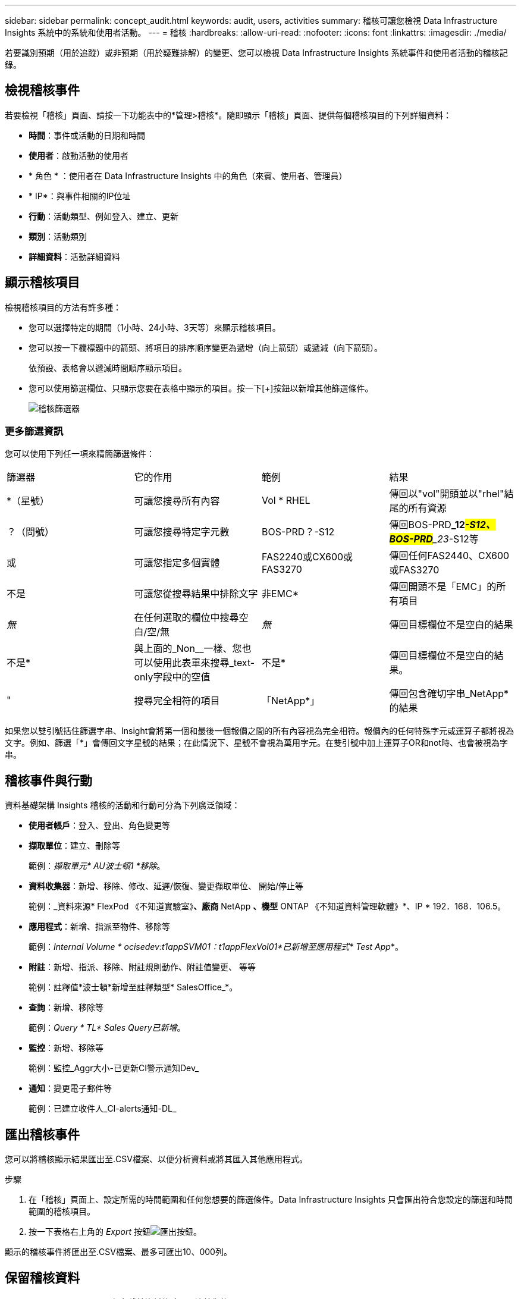---
sidebar: sidebar 
permalink: concept_audit.html 
keywords: audit, users, activities 
summary: 稽核可讓您檢視 Data Infrastructure Insights 系統中的系統和使用者活動。 
---
= 稽核
:hardbreaks:
:allow-uri-read: 
:nofooter: 
:icons: font
:linkattrs: 
:imagesdir: ./media/


[role="lead"]
若要識別預期（用於追蹤）或非預期（用於疑難排解）的變更、您可以檢視 Data Infrastructure Insights 系統事件和使用者活動的稽核記錄。



== 檢視稽核事件

若要檢視「稽核」頁面、請按一下功能表中的*管理>稽核*。隨即顯示「稽核」頁面、提供每個稽核項目的下列詳細資料：

* *時間*：事件或活動的日期和時間
* *使用者*：啟動活動的使用者
* * 角色 * ：使用者在 Data Infrastructure Insights 中的角色（來賓、使用者、管理員）
* * IP*：與事件相關的IP位址
* *行動*：活動類型、例如登入、建立、更新
* *類別*：活動類別
* *詳細資料*：活動詳細資料




== 顯示稽核項目

檢視稽核項目的方法有許多種：

* 您可以選擇特定的期間（1小時、24小時、3天等）來顯示稽核項目。
* 您可以按一下欄標題中的箭頭、將項目的排序順序變更為遞增（向上箭頭）或遞減（向下箭頭）。
+
依預設、表格會以遞減時間順序顯示項目。

* 您可以使用篩選欄位、只顯示您要在表格中顯示的項目。按一下[+]按鈕以新增其他篩選條件。
+
image:Audit_Filters.png["稽核篩選器"]





=== 更多篩選資訊

您可以使用下列任一項來精簡篩選條件：

|===


| 篩選器 | 它的作用 | 範例 | 結果 


| *（星號） | 可讓您搜尋所有內容 | Vol * RHEL | 傳回以"vol"開頭並以"rhel"結尾的所有資源 


| ？（問號） | 可讓您搜尋特定字元數 | BOS-PRD？-S12 | 傳回BOS-PRD**_12__#-S12、BOS-PRD**_23__#-S12等 


| 或 | 可讓您指定多個實體 | FAS2240或CX600或FAS3270 | 傳回任何FAS2440、CX600或FAS3270 


| 不是 | 可讓您從搜尋結果中排除文字 | 非EMC* | 傳回開頭不是「EMC」的所有項目 


| _無_ | 在任何選取的欄位中搜尋空白/空/無 | _無_ | 傳回目標欄位不是空白的結果 


| 不是* | 與上面的_Non__一樣、您也可以使用此表單來搜尋_text-only字段中的空值 | 不是* | 傳回目標欄位不是空白的結果。 


| " | 搜尋完全相符的項目 | 「NetApp*」 | 傳回包含確切字串_NetApp*的結果 
|===
如果您以雙引號括住篩選字串、Insight會將第一個和最後一個報價之間的所有內容視為完全相符。報價內的任何特殊字元或運算子都將視為文字。例如、篩選「*」會傳回文字星號的結果；在此情況下、星號不會視為萬用字元。在雙引號中加上運算子OR和not時、也會被視為字串。



== 稽核事件與行動

資料基礎架構 Insights 稽核的活動和行動可分為下列廣泛領域：

* *使用者帳戶*：登入、登出、角色變更等
* *擷取單位*：建立、刪除等
+
範例：_擷取單元* AU波士頓1 *移除_。

* *資料收集器*：新增、移除、修改、延遲/恢復、變更擷取單位、 開始/停止等
+
範例：_資料來源* FlexPod 《不知道實驗室》*、廠商* NetApp *、機型* ONTAP 《不知道資料管理軟體》*、IP * 192．168．106.5。

* *應用程式*：新增、指派至物件、移除等
+
範例：_Internal Volume * ocisedev:t1appSVM01：t1appFlexVol01*已新增至應用程式* Test App_*。

* *附註*：新增、指派、移除、附註規則動作、附註值變更、 等等
+
範例：註釋值*波士頓*新增至註釋類型* SalesOffice_*。

* *查詢*：新增、移除等
+
範例：_Query * TL* Sales Query已新增_。

* *監控*：新增、移除等
+
範例：監控_Aggr大小-已更新CI警示通知Dev_

* *通知*：變更電子郵件等
+
範例：已建立收件人_CI-alerts通知-DL_





== 匯出稽核事件

您可以將稽核顯示結果匯出至.CSV檔案、以便分析資料或將其匯入其他應用程式。

.步驟
. 在「稽核」頁面上、設定所需的時間範圍和任何您想要的篩選條件。Data Infrastructure Insights 只會匯出符合您設定的篩選和時間範圍的稽核項目。
. 按一下表格右上角的 _Export_ 按鈕image:ExportButton.png["匯出按鈕"]。


顯示的稽核事件將匯出至.CSV檔案、最多可匯出10、000列。



== 保留稽核資料

Data Infrastructure Insights保留稽核資料的時間取決於您的訂閱：

* 試用環境：審計資料保留 30 天
* 訂閱環境：審計資料保留 1 年 1 天


超過保留時間的稽核項目會自動清除。不需要使用者互動。

超過保留時間的稽核項目會自動清除。不需要使用者互動。



== 疑難排解

您可以在這裡找到有關稽核問題疑難排解的建議。

|===


| *問題：* | *試用：* 


| 我看到稽核訊息告訴我已匯出監視器。 | 自訂監控組態的匯出通常由NetApp工程師在開發和測試新功能時使用。如果您不想看到此訊息、請考慮探索稽核行動中所命名的使用者動作、或聯絡支援部門。 
|===